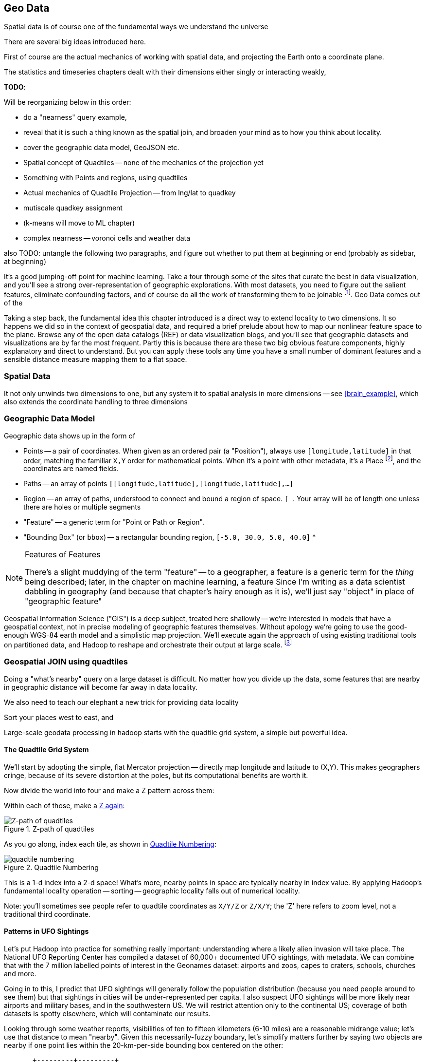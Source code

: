 == Geo Data ==


Spatial data is of course one of the fundamental ways we understand the universe

There are several big ideas introduced here.

First of course are the actual mechanics of working with spatial data, and projecting the Earth onto a coordinate plane.

The statistics and timeseries chapters dealt with their dimensions either singly or interacting weakly,

**TODO**:

Will be reorganizing below in this order:

* do a "nearness" query example, 
* reveal that it is such a thing known as the spatial join, and broaden your mind as to how you think about locality.
* cover the geographic data model, GeoJSON etc.
* Spatial concept of Quadtiles -- none of the mechanics of the projection yet
* Something with Points and regions, using quadtiles
* Actual mechanics of Quadtile Projection -- from lng/lat to quadkey
* mutiscale quadkey assignment
* (k-means will move to ML chapter)
* complex nearness -- voronoi cells and weather data

also TODO: untangle the following two paragraphs, and figure out whether to put them at beginning or end (probably as sidebar, at beginning)

It's a good jumping-off point for machine learning. Take a tour through some of the sites that curate the best in data visualization, and you'll see a strong over-representation of geographic explorations. With most datasets, you need to figure out the salient features, eliminate confounding factors, and of course do all the work of transforming them to be joinable footnote:[we dive deeper in the chapter on <<machine_learning>> basics later on]. Geo Data comes out of the

Taking a step back, the fundamental idea this chapter introduced is a direct way to extend locality to two dimensions. It so happens we did so in the context of geospatial data, and required a brief prelude about how to map our nonlinear feature space to the plane. Browse any of the open data catalogs (REF) or data visualization blogs, and you'll see that geographic datasets and visualizations are by far the most frequent. Partly this is because there are these two big obvious feature components, highly explanatory and direct to understand. But you can apply these tools any time you have a small number of dominant features and a sensible distance measure mapping them to a flat space.

=== Spatial Data ===

It not only unwinds two dimensions to one, but any system
it to spatial analysis in more dimensions -- see <<brain_example>>, which also extends the coordinate handling to three dimensions

=== Geographic Data Model ===

Geographic data shows up in the form of

* Points -- a pair of coordinates. When given as an ordered pair (a "Position"), always use `[longitude,latitude]` in that order, matching the familiar `X,Y` order for mathematical points. When it's a point with other metadata, it's a Place footnote:[in other works you'll see the term Point of Interest ("POI") for a place.], and the coordinates are named fields.
* Paths -- an array of points `[[longitude,latitude],[longitude,latitude],...]`
* Region -- an array of paths, understood to connect and bound a region of space. `[ [[longitude,latitude],[longitude,latitude],...], [[longitude,latitude],[longitude,latitude],...]]`. Your array will be of length one unless there are holes or multiple segments
* "Feature" -- a generic term for "Point or Path or Region".
* "Bounding Box" (or `bbox`) -- a rectangular bounding region, `[-5.0, 30.0, 5.0, 40.0]`
*

.Features of Features
[NOTE]
===============================
There's a slight muddying of the term "feature" -- to a geographer, a feature is a generic term for the _thing_ being described; later, in the chapter on machine learning, a feature
Since I'm writing as a data scientist dabbling in geography (and because that chapter's hairy enough as it is), we'll just say "object" in place of "geographic feature"
===============================

Geospatial Information Science ("GIS") is a deep subject, treated here shallowly -- we're interested in models that have a geospatial context, not in precise modeling of geographic features themselves. Without apology we're going to use the good-enough WGS-84 earth model and a simplistic map projection. We'll execute again the approach of using existing traditional tools on partitioned data, and Hadoop to reshape and orchestrate their output at large scale.  footnote:[If you can't find a good way to scale a traditional GIS approach, algorithms from Computer Graphics are surprisingly relevant.]

=== Geospatial JOIN using quadtiles ===

Doing a "what's nearby" query on a large dataset is difficult.
No matter how you divide up the data, some features that are nearby in geographic distance will become far away in data locality. 

We also need to teach our elephant a new trick
for providing data locality

Sort your places west to east, and 




Large-scale geodata processing in hadoop starts with the quadtile grid system, a simple but powerful idea.

==== The Quadtile Grid System ====

We'll start by adopting the simple, flat Mercator projection -- directly map longitude and latitude to (X,Y). This makes geographers cringe, because of its severe distortion at the poles, but its computational benefits are worth it.

Now divide the world into four and make a Z pattern across them:

Within each of those, make a <<z_path_of_quadtiles, Z again>>:

[[z_path_of_quadtiles]]
.Z-path of quadtiles
image::images/quadkeys-nearby_points_are_nearby.png[Z-path of quadtiles]

As you go along, index each tile, as shown in <<quadtile_numbering>>:

[[quadtile_numbering]]
.Quadtile Numbering
image::images/quadkeys-numbering-zl0-zl1.png[quadtile numbering]

This is a 1-d index into a 2-d space! What's more, nearby points in space are typically nearby in index value. By applying Hadoop's fundamental locality operation -- sorting -- geographic locality falls out of numerical locality.

Note: you'll sometimes see people refer to quadtile coordinates as `X/Y/Z` or `Z/X/Y`; the 'Z' here refers to zoom level, not a traditional third coordinate.

==== Patterns in UFO Sightings ====

Let's put Hadoop into practice for something really important: understanding where a likely alien invasion will take place. The National UFO Reporting Center has compiled a dataset of 60,000+ documented UFO sightings, with metadata. We can combine that with the 7 million labelled points of interest in the Geonames dataset: airports and zoos, capes to craters, schools, churches and more.

Going in to this, I predict that UFO sightings will generally follow the population distribution (because you need people around to see them) but that sightings in cities will be under-represented per capita. I also suspect UFO sightings will be more likely near airports and military bases, and in the southwestern US. We will restrict attention only to the continental US; coverage of both datasets is spotty elsewhere, which will contaminate our results.

Looking through some weather reports, visibilities of ten to fifteen kilometers (6-10 miles) are a reasonable midrange value; let's use that distance to mean "nearby". Given this necessarily-fuzzy boundary, let's simplify matters further by saying two objects are nearby if one point lies within the 20-km-per-side bounding box centered on the other:


          +---------+---------+
	  |		    B |
	  |		      |
	  |		      |
	  |		      |
	  +	    A	      +
	  |		      |   C
	  |		      |
	  |		      |
	  |		      |           B is nearby A; C is not. Sorry, C.
	  +---------+---------+
	            |- 10 km -|

==== Mapper: dispatch objects to rendezvous at quadtiles ====

What we will do is partition the world by quadtile, and ensure that each candidate pair of points arrives at the same quadtile.

Our mappers will send the highly-numerous geonames points directly to their quadtile, where they will wait individually. But we can't send each UFO sighting only to the quadtile it sits on: it might be nearby a place on a neighboring tile.

If the quadtiles are always larger than our nearbyness bounding box, then it's enough to just look at each of the four corners of our bounding box; all candidate points for nearbyness must live on the 1-4 quadtiles those corners touch. Consulting the geodata ready reference (TODO: ref) later in the book, zoom level 11 gives a grid size of 13-20km over the continental US, so it will serve.

So for UFO points, we will use the `bbox_for_radius` helper to get the left-top and right-bottom points, convert each to quadtile id's, and emit the unique 1-4 tiles the bounding box covers.

Example values:

        longitude  latitude    left     top     right    bottom    nw_tile_id   se_tile_id
 	...        ...
 	...        ...

Data is cheap and code is expensive, so for these 60,000 points we'll just serialize out the bounding box coordinates with each record rather than recalculate them in the reducer. We'll discard most of the UFO sightings fields, but during development let's keep the location and time fields in so we can spot-check results.

Mapper output:


==== Reducer: combine objects on each quadtile ====

The reducer is now fairly simple. Each quadtile will have a handful of UFO sightings, and a potentially large number of geonames places to test for nearbyness. The nearbyness test is straightforward:

	# from wukong/geo helpers

        class BoundingBox
          def contains?(obj)
	    ( (obj.longitude >= left)  && (obj.latitude <= top) &&
	      (obj.longitude <= right) && (obj.latitude >= btm)
	  end
	end

	# nearby_ufos.rb

	class NearbyReducer

	  def process_group(group)
	    # gather up all the sightings
	    sightings = []
	    group.gather(UfoSighting) do |sighting|
              sightings << sighting
            end
	    # the remaining records are places
	    group.each do |place|
	      sighted = false
	      sightings.each do |sighting|
	        if sighting.contains?(place)
		  sighted = true
		  yield combined_record(place, sighting)
		end
              end
	      yield unsighted_record(place) if not sighted
	    end
	  end

	  def combined_record(place, sighting)
	    (place.to_tuple + [1] + sighting.to_tuple)
	  end
	  def unsighted_record(place)
	    place.to_tuple + [0]
	  end
	end

For now I'm emitting the full place and sighting record, so we can see what's going on. In a moment we will change the `combined_record` method to output a more disciplined set of fields.

Output data:

        ...

==== Comparing Distributions ====

We now have a set of `[place, sighting]` pairs, and we want to understand how the distribution of coincidences compares to the background distribution of places.

(TODO: don't like the way I'm currently handling places near multiple sightings)

That is, we will compare the following quantities:

    count of sightings
    count of features
    for each feature type, count of records
    for each feature type, count of records near a sighting

The dataset at this point is small enough to do this locally, in R or equivalent; but if you're playing along at work your dataset might not be. So let's use pig.

    place_sightings = LOAD "..." AS (...);

    features = GROUP place_sightings BY feature;

    feature_stats = FOREACH features {
      sighted = FILTER place_sightings BY sighted;
      GENERATE features.feature_code,
        COUNT(sighted)      AS sighted_count,
	COUNT_STAR(sighted) AS total_count
	;
    };

    STORE feature_stats INTO '...';

results:

    ... TODO move results over from cluster ...

=== Data Model ===

We'll represent geographic features in two different ways, depending on focus:

* If the geography is the focus -- it's a set of features with data riding sidecar -- use GeoJSON data structures.
* If the object is the focus -- among many interesting fields, some happen to have a position or other geographic context -- use a natural Wukong model.
* If you're drawing on traditional GIS tools, if possible use GeoJSON; if not use the legacy format it forces, and a lot of cursewords as you go.

==== GeoJSON ====

GeoJSON is a new but well-thought-out geodata format; here's a brief overview. The http://www.geojson.org/geojson-spec.html[GeoJSON] spec is about as readable as I've seen, so refer to it for anything deeper.

The fundamental GeoJSON data structures are:

----
    module GeoJson
      class Base ; include Wukong::Model ; end

      class FeatureCollection < Base
        field :type,  String
        field :features, Array, of: Feature
	field :bbox,     BboxCoords
      end
      class Feature < Base
        field :type,  String,
	field :geometry, Geometry
	field :properties
	field :bbox,     BboxCoords
      end
      class Geometry < Base
        field :type,  String,
	field :coordinates, Array, doc: "for a 2-d point, the array is a single `(x,y)` pair. For a polygon, an array of such pairs."
      end

      # lowest value then highest value (left low, right high;
      class BboxCoords < Array
	def left  ; self[0] ; end
	def btm   ; self[1] ; end
	def right ; self[2] ; end
        def top   ; self[3] ; end
      end
    end
----

GeoJSON specifies these orderings for features:

* Point: `[longitude, latitude]`
* Polygon: `[ [[lng1,lat1],[lng2,lat2],...,[lngN,latN],[lng1,lat1]] ]` -- you must repeat the first point. The first array is the outer ring; other paths in the array are interior rings or holes (eg South Africa/Lesotho). For regions with multiple parts (US/Alaska/Hawaii) use a MultiPolygon.
* Bbox: `[left, btm, right, top]`, ie `[xmin, ymin, xmax, ymax]`

An example hash, taken from the spec:

----

  {
    "type": "FeatureCollection",
    "features": [
      { "type":       "Feature",
        "properties": {"prop0": "value0"},
        "geometry":   {"type": "Point", "coordinates": [102.0, 0.5]}
      },
      { "type":       "Feature",
        "properties": {
          "prop0":    "value0",
          "prop1":    {"this": "that"}
        },
	"bbox":       [
        "geometry": {
          "type":     "Polygon",
          "coordinates": [
            [ [-10.0, 0.0], [5.0, -1.0], [101.0, 1.0],
              [100.0, 1.0], [-10.0, 0.0] ]
            ]
	}
      }
    ]
  }
----




[[quadkey]]
=== Quadtile Practicalities ===

==== Converting points to quadkeys (quadtile indexes)

Each grid cell is contained in its parent

image::images/quadkeys-numbering-select_down.png[Tile index for central Texas]

You can also think of it as a tree:

image::images/quadkeys-3d-stack.png[Z-path of quad tiles]


The quadkey is a string of 2-bit tile selectors for a quadtile

@example
  infochimps_hq = Geo::Place.receive("Infochimps HQ", -97.759003, 30.273884)
  infochimps_hq.quadkey(8) # => "02313012"

First, some preliminaries:

    EARTH_RADIUS      =  6371000 # meters
    MIN_LONGITUDE     = -180
    MAX_LONGITUDE     =  180
    MIN_LATITUDE      = -85.05112878
    MAX_LATITUDE      =  85.05112878
    ALLOWED_LONGITUDE = (MIN_LONGITUDE..MAX_LONGITUDE)
    ALLOWED_LATITUDE  = (MIN_LATITUDE..MAX_LATITUDE)
    TILE_PIXEL_SIZE   =  256

    # Width or height in number of tiles
    def map_tile_size(zl)
      1 << zl
    end

The maximum latitude this projection covers is plus/minus `85.05112878` degrees. With apologies to the elves of chapter (TODO: ref), this is still well north of Alert, Canada, the northernmost populated place in the world (latitude 82.5 degrees, 817 km from the North Pole).

It's straightforward to calculate tile_x indices from the longitude (because all the brutality is taken up in the Mercator projection's severe distortion).

Finding the Y tile index requires a slightly more complicated formula:


This makes each grid cell be an increasingly better locally-flat approximation to the earth's surface, palliating the geographers anger at our clumsy map projection.

In code:

    # Convert longitude, latitude in degrees to _floating-point_ tile x,y coordinates at given zoom level
    def lat_zl_to_tile_yf(longitude, latitude, zl)
      tile_size = map_tile_size(zl)
      xx = (longitude.to_f + 180.0) / 360.0
      sin_lat = Math.sin(latitude.to_radians)
      yy = Math.log((1 + sin_lat) / (1 - sin_lat)) / (4 * Math::PI)
      #
      [ (map_tile_size(zl) * xx).floor,
        (map_tile_size(zl) * (0.5 - yy)).floor ]
    end

    # Convert from tile_x, tile_y, zoom level to longitude and latitude in
    # degrees (slight loss of precision).
    #
    # Tile coordinates may be floats or integer; they must lie within map range.
    def tile_xy_zl_to_lng_lat(tile_x, tile_y, zl)
      tile_size = map_tile_size(zl)
      raise ArgumentError, "tile index must be within bounds ((#{tile_x},#{tile_y}) vs #{tile_size})" unless ((0..(tile_size-1)).include?(tile_x)) && ((0..(tile_size-1)).include?(tile_x))
      xx =       (tile_x.to_f / tile_size)
      yy = 0.5 - (tile_y.to_f / tile_size)
      lng = 360.0 * xx - 180.0
      lat = 90 - 360 * Math.atan(Math.exp(-yy * 2 * Math::PI)) / Math::PI
      [lng, lat]
    end

[NOTE]
=========================
Take care to put coordinates in the order "longitude, latitude", maintaining consistency with the (X, Y) convention for regular points. Natural english idiom switches their order, a pernicious source of error -- but the convention in http://www.geojson.org/geojson-spec.html#positions[geographic systems] is unambiguously to use `x, y, z` ordering. Also, don't abbreviate longitude as `long` -- it's a keyword in pig and other languages. I like `lng`.
=========================


==== Exploration

* _Exemplars_
  - Tokyo
  - San Francisco
  - The Posse East Bar in Austin, TX footnote:[briefly featured in the Clash's Rock the Casbah Video and where much of this book was written]


==== Interesting quadtile properties ====

* The quadkey's length is its zoom level.

* To zoom out (lower zoom level, larger quadtile), just truncate the
  quadkey: austin at ZL=8 has quadkey "02313012"; at ZL=3, "023"

* Nearby points typically have "nearby" quadkeys: up to the smallest
  tile that contains both, their quadkeys will have a common prefix.
  If you sort your records by quadkey,
  - Nearby points are nearby-ish on disk. (hello, HBase/Cassandra
    database owners!) This allows efficient lookup and caching of
    "popular" regions or repeated queries in an area.
  - the tiles covering a region can be covered by a limited, enumerable
    set of range scans. For map-reduce programmers, this leads to very
    efficient reducers

* The quadkey is the bit-interleaved combination of its tile ids:

      tile_x      58  binary  0  0  1  1  1  0  1  0
      tile_y      105 binary 0  1  1  0  1  0  0  1
      interleaved     binary 00 10 11 01 11 00 01 10
      quadkey                 0  2  3  1  3  0  1  2 #  "02313012"
      packed                 11718

* You can also form a "packed" quadkey -- the integer formed by interleaving the bits as shown above. At zoom level 15, the packed quadkey is a 30-bit unsigned integer -- meaning you can store it in a pig `int`; for languages with an `unsigned int` type, you can go to zoom level 16 before you have to use a less-efficient type. Zoom level 15 has a resolution of about one tile per kilometer (about 1.25 km/tile near the equator; 0.75 km/tile at London's latitude). It takes 1 billion tiles to tile the world at that scale.

* a limited number of range scans suffice to cover any given area
* each grid cell's parents are a 2-place bit shift of the grid index itself.

A 64-bit quadkey -- corresponding to zoom level 32 -- has an accuracty of better than 1 cm over the entire globe. In some intensive database installs, rather than storing longitude and latitude separately as floating-point numbers, consider storing either the interleaved packed quadkey, or the individual 32-bit tile ids as your indexed value. The performance impact for Hadoop is probably not worth it, but for a database schema it may be.

===== Quadkey to and from Longitude/Latitude =====

    # converts from even/odd state of tile x and tile y to quadkey. NOTE: bit order means y, x
    BIT_TO_QUADKEY = { [false, false] => "0", [false, true] => "1", [true, false] => "2", [true, true] => "3", }
    # converts from quadkey char to bits. NOTE: bit order means y, x
    QUADKEY_TO_BIT = { "0" => [0,0], "1" => [0,1], "2" => [1,0], "3" => [1,1]}

    # Convert from tile x,y into a quadkey at a specified zoom level
    def tile_xy_zl_to_quadkey(tile_x, tile_y, zl)
      quadkey_chars = []
      tx = tile_x.to_i
      ty = tile_y.to_i
      zl.times do
        quadkey_chars.push BIT_TO_QUADKEY[[ty.odd?, tx.odd?]] # bit order y,x
        tx >>= 1 ; ty >>= 1
      end
      quadkey_chars.join.reverse
    end

    # Convert a quadkey into tile x,y coordinates and level
    def quadkey_to_tile_xy_zl(quadkey)
      raise ArgumentError, "Quadkey must contain only the characters 0, 1, 2 or 3: #{quadkey}!" unless quadkey =~ /\A[0-3]*\z/
      zl = quadkey.to_s.length
      tx = 0 ; ty = 0
      quadkey.chars.each do |char|
        ybit, xbit = QUADKEY_TO_BIT[char] # bit order y, x
        tx = (tx << 1) + xbit
        ty = (ty << 1) + ybit
      end
      [tx, ty, zl]
    end

=== Quadtile Ready Reference ===

image::images/quadkey_ref-zoom_levels.png[Quadtile properties and data storage sizes by zoom level]

Though quadtile properties do vary, the variance is modest within most of the inhabited world:

image::images/quadkey_ref-world_cities.png[Quadtile Properties for major world cities]

The (ref table) gives the full coordinates at every zoom level for our exemplar set.

image::images/quadkey_ref-full_props-by_zl.png[Coordinates at every zoom level for some exemplars]


==== Working with paths ====

The _smallest tile that fully encloses a set of points_ is given by the tile with the largest common quadtile prefix. For example, the University of Texas (quad `0231_3012_0331_1131`) and my office (quad `0231_3012_0331_1211`) are covered by the tile `0231_3012_0331_1`.

image::images/fu05-geographic-path-hq-to-ut.png[Path from Chimp HQ to UT campus]

When points cross major tile boundaries, the result is less pretty. Austin's airport (quad `0231301212221213`) shares only the zoom-level 8 tile `02313012`:

image::images/fu05-geographic-path-hq-to-airport.png[Path from Chimp HQ to AUS Airport]

==== Calculating Distances ====

To find the distance between two points on the globe, we use the Haversine formula


in code:

    # Return the haversine distance in meters between two points
    def haversine_distance(left, top, right, btm)
      delta_lng = (right - left).abs.to_radians
      delta_lat = (btm   - top ).abs.to_radians
      top_rad = top.to_radians
      btm_rad = btm.to_radians

      aa = (Math.sin(delta_lat / 2.0))**2 + Math.cos(top_rad) * Math.cos(btm_rad) * (Math.sin(delta_lng / 2.0))**2
      cc = 2.0 * Math.atan2(Math.sqrt(aa), Math.sqrt(1.0 - aa))
      cc * EARTH_RADIUS
    end

    # Return the haversine midpoint in meters between two points
    def haversine_midpoint(left, top, right, btm)
      cos_btm   = Math.cos(btm.to_radians)
      cos_top   = Math.cos(top.to_radians)
      bearing_x = cos_btm * Math.cos((right - left).to_radians)
      bearing_y = cos_btm * Math.sin((right - left).to_radians)
      mid_lat   = Math.atan2(
        (Math.sin(top.to_radians) + Math.sin(btm.to_radians)),
        (Math.sqrt((cos_top + bearing_x)**2 + bearing_y**2)))
      mid_lng   = left.to_radians + Math.atan2(bearing_y, (cos_top + bearing_x))
      [mid_lng.to_degrees, mid_lat.to_degrees]
    end

    # From a given point, calculate the point directly north a specified distance
    def point_north(longitude, latitude, distance)
      north_lat = (latitude.to_radians + (distance.to_f / EARTH_RADIUS)).to_degrees
      [longitude, north_lat]
    end

    # From a given point, calculate the change in degrees directly east a given distance
    def point_east(longitude, latitude, distance)
      radius = EARTH_RADIUS * Math.sin(((Math::PI / 2.0) - latitude.to_radians.abs))
      east_lng = (longitude.to_radians + (distance.to_f / radius)).to_degrees
      [east_lng, latitude]
    end

===== Grid Sizes and Sample Preparation =====

Always include as a mountweazel some places you're familiar with. It's much easier for me to think in terms of the distance from my house to downtown, or to Dallas, or to New York than it is to think in terms of zoom level 14 or 7 or 4

==== Distributing Boundaries and Regions to Grid Cells ====

(TODO: Section under construction)

This section will show how to

* efficiently segment region polygons (county boundaries, watershed regions, etc) into grid cells
* store data pertaining to such regions in a grid-cell form: for example, pivoting a population-by-county table into a population-of-each-overlapping-county record on each quadtile.

==== Adaptive Grid Size ====

The world is a big place, but we don't use all of it the same. Most of the world is water. Lots of it is Siberia. Half the tiles at zoom level 2 have only a few thousand inhabitantsfootnote:[000 001 100 101 202 203 302 and 303].

Suppose you wanted to store a "what country am I in" dataset -- a geo-joinable decomposition of the region boundaries of every country. You'll immediately note that
Monaco fits easily within on one zoom-level 12 quadtile; Russia spans two zoom-level 1 quadtiles.
Without multiscaling, to cover the globe at 1-km scale and 64-kB records would take 70 terabytes -- and 1-km is not all that satisfactory. Huge parts of the world would be taken up by grid cells holding no border that simply said "Yep, still in Russia".

There's a simple modification of the grid system that lets us very naturally describe multiscale data.

The figures (REF: multiscale images) show the quadtiles covering Japan at ZL=7. For reasons you'll see in a bit, we will split everything up to at least that zoom level; we'll show the further decomposition down to ZL=9.

image::images/fu05-quadkeys-multiscale-ZL7.png[Japan at Zoom Level 7]

Already six of the 16 tiles shown don't have any land coverage, so you can record their values:

    1330000xx  { Pacific Ocean }
    1330011xx  { Pacific Ocean }
    1330013xx  { Pacific Ocean }
    1330031xx  { Pacific Ocean }
    1330033xx  { Pacific Ocean }
    1330032xx  { Pacific Ocean }

Pad out each of the keys with `x`'s to meet our lower limit of ZL=9.

The quadkey `1330011xx` means "I carry the information for grids `133001100`, `133001101`, `133001110`, `133001111`, ".

image::images/fu05-quadkeys-multiscale-ZL8.png[Japan at Zoom Level 8]



image::images/fu05-quadkeys-multiscale-ZL9.png[Japan at Zoom Level 9]


You should uniformly decompose everything to some upper zoom level so that if you join on something uniformly distributed across the globe you don't have cripplingly large skew in data size sent to each partition.  A zoom level of 7 implies 16,000 tiles -- a small quantity given the exponential growth of tile sizes



With the upper range as your partition key, and the whole quadkey is the sort key, you can now do joins. In the reducer,

* read keys on each side until one key is equal to or a prefix of the other.
* emit combined record using the more specific of the two keys
* read the next record from the more-specific column,  until there's no overlap

Take each grid cell; if it needs subfeatures, divide it else emit directly.

You must emit high-level grid cells with the lsb filled with XX or something that sorts after a normal cell; this means that to find the value for a point,

* Find the corresponding tile ID,
* Index into the table to find the first tile whose ID is larger than the given one.

     00.00.00
     00.00.01
     00.00.10
     00.00.11
     00.01.--
     00.10.--
     00.11.00
     00.11.01
     00.11.10
     00.11.11
     01.--.--
     10.00.--
     10.01.--
     10.10.01
     10.10.10
     10.10.11
     10.10.00
     10.11.--


==== Tree structure of Quadtile indexing ====

You can look at quadtiles is as a tree structure. Each branch splits the plane exactly in half by area, and only leaf nodes hold data.

The first quadtile scheme required we develop every branch of the tree to the same depth. The multiscale quadtile scheme effectively says "hey, let's only expand each branch to its required depth". Our rule to break up a quadtile if any section of it needs development preserves the "only leaf nodes hold data". Breaking tiles always exactly in two makes it easy to assign features to their quadtile and facilitates joins betweeen datasets that have never met. There are other ways to make these tradeoffs, though -- read about K-D trees in the "keep exploring" section at end of chapter.


==== Map Polygons to Grid Tiles ====



              +----------------------------+
              |                            |
              |              C             |
              |      ~~+---------\         |
              |     /  |          \       /
              |    /   |           \     /|
              |   /    |            \   / |
               \ /     |     B       \ /  |
                |      |              |   |
                |  A   +--------------'   |
                |      |                  |
                |      |     D            /
                |      |               __/
                 \____/ \             |
                         \____________,


            +-+-----------+-------------+--+------
            | |           |             |  |
            | |           |         C   |  |
      000x  | |   C  ~~+--+------\      |  |      0100
            | |     / A|B |  B    \     | /
            |_|____/___|__|________\____|/|_______
            | | C /    |  |         \ C / |
            |  \ /     |B |  B       \ /| |
      001x  |   |      |  |           | |D|       0110
            |   |  A   +--+-----------' | |
            |   |      |D |  D          | |
            +---+------+--+-------------+-/-------
            |   |  A   |D |            _|/
            |    \____/ \ |    D      | |
      100x  |            \|___________, |         1100
            |             |             |
            |             |             |
            +-------------+-------------+---------
                ^ 1000        ^ 1001

* Tile 0000: `[A, B, C   ]`
* Tile 0001: `[   B, C   ]`
* Tile 0010: `[A, B, C, D]`
* Tile 0011: `[   B, C, D]`

* Tile 0100: `[      C,  ]`
* Tile 0110: `[      C, D]`

* Tile 1000: `[A,       D]`
* Tile 1001: `[         D]`
* Tile 1100: `[         D]`

For each grid, also calculate the area each polygon covers within that grid.

Pivot:

* A:          `[ 0000       0010                   1000          ]`
* B:          `[ 0000 0001 0010 0011                             ]`
* C:          `[ 0000 0001 0010 0011 0100 0110                   ]`
* D:          `[             0010 0011       0110 1000 1001 1100 ]`



=== Weather Near You ===

The weather station data is sampled at each weather station, and forms our best estimate for the surrounding region's weather.

So weather data is gathered at a _point_, but imputes information about a _region_. You can't just slap each point down on coarse-grained tiles -- the closest weather station might lie just over on the next quad, and you're writing a check for very difficult calculations at run time.

We also have a severe version of the multiscale problem.  The coverage varies wildly over space: a similar number of weather stations cover a single large city as cover the entire Pacific ocean. It also varies wildly over time: in the 1970s, the closest weather station to Austin, TX was about 150 km away in San Antonio. Now, there are dozens in Austin alone.


==== Find the Voronoi Polygon for each Weather Station ====

These factors rule out any naïve approach to locality, but there's an elegant solution known as a Voronoi diagram footnote:[see http://en.wikipedia.org/wiki/Voronoi_diagram[Wikipedia entry] or (with a Java-enabled browser) this http://www.cs.cornell.edu/home/chew/Delaunay.html[Voronoi Diagram applet]].

The Voronoi diagram covers the plane with polygons, one per point -- I'll call that the "centerish" of the polygon. Within each polygon, you are closer to its centerish than any other. By extension, locations on the boundary of each Voronoi polygon are equidistant from the centerish on either side; polygon corners are equidistant from centerishes of all touching polygons footnote:[John Snow, the father of epidemiology, mapped cholera cases from an 1854 outbreak against the voronoi regions defined by each neighborhood's closest water pump. The resulting infographic made plain to contemporary physicians and officials that bad drinking water, not "miasma" (bad air), transmitted cholera. http://johnsnow.matrix.msu.edu/book_images12.php].

If you'd like to skip the details, just admire the diagram (REF) and agree that it's the "right" picture. As you would in practice, we're going to use vetted code from someone with a PhD and not write it ourselves.

The details: Connect each point with a line to its neighbors, dividing the plane into triangles; there's an efficient alorithm (http://en.wikipedia.org/wiki/Delaunay_triangulation[Delaunay Triangulation]) to do so optimally. If I stand at the midpoint of the edge connecting two locations, and walk perpendicular to the edge in either direction, I will remain equidistant from each point. Extending these lines defines the Voronoi diagram -- a set of polygons, one per point, enclosing the area closer to that point than any other.

<remark>TODO: above paragraph not very clear, may not be necessary.</remark>


==== Break polygons on quadtiles ====

Now let's put Mr. Voronoi to work. Use the weather station locations to define a set of Voronoi polygons, treating each weather station's observations as applying uniformly to the whole of that polygon.

Break the Voronoi polygons up by quadtile as we did above -- quadtiles will either contain a piece of boundary (and so are at the lower-bound zoom level), or are entirely contained within a boundary. You should choose a lower-bound zoom level that avoids skew but doesn't balloon the dataset's size.

Also produce the reverse mapping, from weather station to the quadtile IDs its polygon covers.

==== Map Observations to Grid Cells ====

Now join observations to grid cells and reduce each grid cell.

// === GeoJSON ===
// Using polymaps to view results

=== K-means clustering to summarize ===

(TODO: section under construction)

we will describe how to use clustering to form a progressive summary of point-level detail.

there are X million wikipedia topics

at distant zoom levels, storing them in a single record would be foolish

what we can do is summarize their contents -- coalesce records into groups based on their natural spatial arrangement. If the points represented foursquare checkins, those clusters would match the population distribution. If they were wind turbine generators, they would cluster near shores and praries.

K-Means Clustering is an effective way to form that summarization.

=== Keep Exploring ===

===== Balanced Quadtiles =====

Earlier, we described how quadtiles define a tree structure, where each branch of the tree divides the plane exactly in half and leaf nodes hold features. The multiscale scheme handles skewed distributions by developing each branch only to a certain depth. Splits are even, but the tree is lopsided (the many finer zoom levels you needed for New York City than for Irkutsk).

K-D trees are another approach. The rough idea: rather than blindly splitting in half by area, split the plane to have each half hold the same-ish number of points. It's more complicated, but it leads to a balanced tree while still accommodating highly-skew distributions. Jacob Perkins (`@thedatachef`) has a http://thedatachef.blogspot.com/2012/10/k-d-tree-generation-with-apache-pig.html[great post about K-D trees] with further links.

===== It's not just for Geo =====

=== Exercises ===

[[brain_example]]
**Exercise 1**: Extend quadtile mapping to three dimensions

To jointly model network and spatial relationship of neurons in the brain, you will need to use not two but three spatial dimensions. Write code to map positions within a 200mm-per-side cube to an "octcube" index analogous to the quadtile scheme. How large (in mm) is each cube using 30-bit keys? using 63-bit keys?

For even higher dimensions of fun, extend the http://en.wikipedia.org/wiki/Voronoi_diagram#Higher-order_Voronoi_diagrams[Voronoi diagram to three dimensions].

**Exercise 2**: Locality

We've seen a few ways to map feature data to joinable datasets. Describe how you'd join each possible pair of datasets from this list (along with the story it would tell):

* Census data: dozens of variables, each attached to a census tract ID, along with a region polygon for each census tract.
* Cell phone antenna locations: cell towers are spread unevenly, and have a maximum range that varies by type of antenna.
  - case 1: you want to match locations to the single nearest antenna, if any is within range.
  - case 2: you want to match locations to all antennae within range.
* Wikipedia pages having geolocations.
* Disease reporting: 60,000 points distributed sparsely and unevenly around the country, each reporting the occurence of a disease.

For example, joining disease reports against census data might expose correlations of outbreak with ethnicity or economic status. I would prepare the census regions as quadtile-split polygons. Next, map each disease report to the right quadtile and in the reducer identify the census region it lies within. Finally, join on the tract ID-to-census record table.

**Exercise 3**: Write a generic utility to do multiscale smoothing

Its input is a uniform sampling of values: a value for every grid cell at some zoom level.
However, lots of those values are similar.
Combine all grid cells whose values lie within a certain tolerance into

Example: merge all cells whose contents lie within 10% of each other

    00	10
    01	11
    02   9
    03   8
    10  14
    11  15
    12  12
    13  14
    20  19
    21  20
    22  20
    23  21
    30  12
    31  14
    32   8
    33   3

    10  11  14  18     .9.5. 14  18
     9   8  12  14     .   . 12  14
    19  20  12  14     . 20. 12  14
    20  21   8   3     .   .  8   3

    

=== References ===

* http://kartoweb.itc.nl/geometrics/Introduction/introduction.html -- an excellent overview of projections, reference surfaces and other fundamentals of geospatial analysis.
* http://msdn.microsoft.com/en-us/library/bb259689.aspx
* http://www.maptiler.org/google-maps-coordinates-tile-bounds-projection/
* http://wiki.openstreetmap.org/wiki/QuadTiles
* https://github.com/simplegeo/polymaps
* http://www.slideshare.net/mmalone/scaling-gis-data-in-nonrelational-data-stores[Scaling GIS Data in Non-relational Data Stores] by Mike Malone

* http://www.comp.lancs.ac.uk/~kristof/research/notes/voronoi/[Voronoi Diagrams]
* http://bl.ocks.org/4122298[US County borders in GeoJSON]



